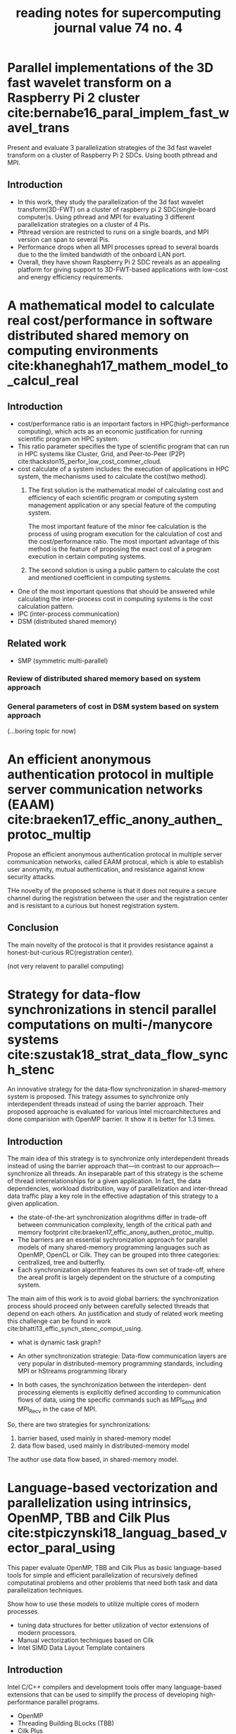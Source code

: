 #+title: reading notes for supercomputing journal value 74 no. 4
#+latex_header: \usepackage{hyperref}
#+latex_header: \usepackage{cleveref}
#+latex_header: \usepackage{xcolor}
#+latex_header: \usepackage{amsmath}
#+latex_header: \hypersetup{colorlinks=true}


* Parallel implementations of the 3D fast wavelet transform on a Raspberry Pi 2 cluster cite:bernabe16_paral_implem_fast_wavel_trans
Present and evaluate 3 parallelization strategies of the 3d fast wavelet transform on a cluster of Raspberry Pi 2 SDCs. Using booth pthread and MPI.

** Introduction
- In this work, they study the parallelization of the 3d fast wavelet transform(3D-FWT) on a cluster of raspberry pi 2 SDC(single-board computer)s. Using pthread and MPI for evaluating 3 different parallelization strategies on a cluster of 4 Pis.
- Pthread version are restricted to runs on a single boards, and MPI version can span to several Pis.
- Performance drops when all MPI processes spread to several boards due to the the limited bandwidth of the onboard LAN port.
- Overall, they have shown Raspberry Pi 2 SDC reveals as an appealing platform for giving support to 3D-FWT-based applications with low-cost and energy efficiency requirements.

* A mathematical model to calculate real cost/performance in software distributed shared memory on computing environments cite:khaneghah17_mathem_model_to_calcul_real
** Introduction
- cost/performance ratio is an important factors in HPC(high-performance computing), which acts as an economic justification for running scientific program on HPC system.
- This ratio parameter specifies the type of scientific program that can run in HPC systems like Cluster, Grid, and Peer-to-Peer (P2P) cite:thackston15_perfor_low_cost_commer_cloud.
- cost calculate of a system includes: the execution of applications in HPC system, the mechanisms used to calculate the cost(two method).
  1) The first solution is the mathematical model of calculating cost and efficiency of each scientific program or computing system management application or any special feature of the computing system.

     The most important feature of the minor fee calculation is the process of using program execution for the calculation of cost and the cost/performance ratio.
     The most important advantage of this method is the feature of proposing the exact cost of a program execution in certain computing systems.

  2) The second solution is using a public pattern to calculate the cost and mentioned coefficient in computing systems.
- One of the most important questions that should be answered while calculating the inter-process cost in computing systems is the cost calculation pattern.
- IPC (inter-process communication)
- DSM (distributed shared memory)
** Related work
- SMP (symmetric multi-parallel)
*** Review of distributed shared memory based on system approach
*** General parameters of cost in DSM system based on system approach

(...boring topic for now)

* An efficient anonymous authentication protocol in multiple server communication networks (EAAM)  cite:braeken17_effic_anony_authen_protoc_multip
Propose an efficient anonymous authentication protocal in multiple server communication networks, called EAAM protocal, which is able to establish user anonymity, mutual authentication, and resistance against know security attacks.

THe novelty of the proposed scheme is that it does not require a secure channel during the registration between the user and the registration center and is resistant to a curious but honest registration system.

** Conclusion
The main novelty of the protocol is that it provides resistance against a honest-but-curious RC(registration center).

(not very relavent to parallel computing)


* Strategy for data-flow synchronizations in stencil parallel computations on multi-/manycore systems cite:szustak18_strat_data_flow_synch_stenc
An innovative strategy for the data-flow synchronization in shared-memory system is proposed. This trategy assumes to synchronize only interdependent threads instead of using the barrier approach.
Their proposed approache is evaluated for various Intel microarchitectures and done comparision with OpenMP barrier. It show it is better for 1.3 times.

** Introduction
The main idea of this strategy is to synchronize only interdependent threads instead of using the barrier approach that—in contrast to our approach—synchronize all threads. An inseparable part of this strategy is the scheme of thread interrelationships for a given application. In fact, the data dependencies, workload distribution, way of parallelization and inter-thread data traffic play a key role in the effective adaptation of this strategy to a given application.

- the state-of-the-art synchronization alogrithms differ in trade-off between communication complexity, length of the critical path and memory footprint cite:braeken17_effic_anony_authen_protoc_multip. 
- The barriers are an essential sychronization approach for parallel models of many shared-memory programming languages such as OpenMP, OpenCL or Cilk. They can be grouped into three categories: centralized, tree and butterfly.
- Each synchronization algorithm features its own set of trade-off, where the areal profit is largely dependent on the structure of a computing system.

The main aim of this work is to avoid global barriers: the synchronization process should proceed only between carefully selected threads that depend on each others. An justification and study of related work meeting this challenge can be found in work cite:bhatti13_effic_synch_stenc_comput_using.
- what is dynamic task graph?

- An other synchronization strategie: Data-flow communication layers are very popular in distributed-memory programming standards, including MPI or hStreams programming library 
- In both cases, the synchronization between the interdepen- dent processing elements is explicitly defined according to communication flows of data, using the specific commands such as MPI_Send and MPI_Recv in the case of MPI. 

So, there are two strategies for synchronizations:
1) barrier based, used mainly in shared-memory model 
2) data flow based, used mainly in distributed-memory model 

The author use data flow based, in shared-memory model.

* Language-based vectorization and parallelization using intrinsics, OpenMP, TBB and Cilk Plus  cite:stpiczynski18_languag_based_vector_paral_using

This paper evaluate OpenMP, TBB and Cilk Plus as basic language-based tools for simple and efficient parallelization of recursively defined computatinal problems and other problems that need both task and data parallelization techniques.

Show how to use these models to utilize multiple cores of modern processes.
- tuning data structures for better utilization of vector extensions of modern processors.
- Manual vectorization techniques based on Cilk
- Intel SIMD Data Layout Template containers

** Introduction
Intel C/C++ compilers and development tools offer many language-based extensions that can be used to simplify the process of developing high-performance parallel programs.
- OpenMP
- Threading Building BLocks (TBB)
- Cilk Plus
- /intrinsics/, which all to utilize Intel Advanced Vector Extensions explicitly
- SDLT template library can be applied to introduce SIMD-friendly memory layout transparently

** Short overview of selected language-based tools
- OpenMP
- [[https://www.threadingbuildingblocks.org][TBB]] is a C+++ template library supporting task parallelism on Intel multicore platformcs.
- [[https://www.cilkplus.org][Cilk Plus]] adds simple language extensions to the C and C++languages to express task and data parallelism.
- Intrinsics for SIMD instructions allow to take full advantage of Intel Advanced Vector Extensions what cannot always be easily achieved due to limitations of programming languages and compilers. They all programmers to write constructs that look like C/C++ functions calls corresponding to actual SIMD instructions.
- SDLT (SIMD Data Layout Template) is a C++11 template library which provides containers with SIMD-friendly data layouts.
** Conclusion
- They compare the speedup of the different implementation against sequential version of code. Depend on whether it is data parallel or task parallel, the performance varys be
* Parallelization of stochastic bounds for Markov chains on multicore and manycore platforms cite:bylina18_paral_stoch_bound_markov_chain
Demonstrates the methodology for parallelizing of finding stochastic bounds for Markov chains on multicore and manycore platformcs
- involve a lot of irregular memory access.
- using OpenMP(for loop parallelism) and Cilk Plus (for task-based parallelism)
- compare the execution time and scalability

** Experimental results
- time
- speedup
** Conclusion
This paper presents the strength of the OpenMP standard for parallelizing with the use of ~#pragma omp parallel for~ which is data parallelism in OpenMP.

** Things to do:
need to state clearly what is the main differences between task parallelism and loop (data) parallelism.

* A taxonomy of task-based parallel programming technologies for high-performance computing cite:thoman18_taxon_task_based_paral_progr

Provide an initial task-focused taxonomy for HPC technologies, which covers programming interface and runtime mechanisms.

** Introduction
- In HPC domain, loop-based and message-passing paradigms are dominant. We specifically aim to categorize task-based parallelism technologies which are in use in HPC
- Definition of task: a sequence of instructions within a program that can be processed concurrently with other tasks in the same program.
- Several languages are common in HPC domain:
  1) Cilk 
  2) OpenMP 
  3) TBB 
  4) Qthreads
  5) Argobots
  6) StarGPU
  7) Chapel
  8) X10
  9) HPX
  10) Charm++

- Each task-based environment has two central components:
  1) programming interface
  2) runtime system




* Hybridworkstealingoflocality-flexibleandcancelabletasksfortheAPGAS library  cite:posner18_hybrid_work_steal_local_flexib
** Abstract
- parallel programs should be albe to deal with both shared memory and distributed memory
- propose a hybrid work stealing scheme, which combines the lifeline-based variant of distributed task pools with the node-internal load balancing of Java's Fork/Join framework.
- [[http://x10-lang.org/releases/apgas-release-100.html][APGAS]] library for Java, which is a branch of the [[http://x10-lang.org][X10]] project.
* Pythonacceleratorsforhigh-performancecomputing cite:marowka17_python_accel_high_perfor_comput
** Abstract
- python is popular and is slow; python community drive the effort to improve the performance of it.
- focus on specific promised solution that aim to provide high-performance and performance portability for python applications, specially [[http://numba.pydata.org][Numba]].
** Python accelerators
A few popular solutions that enhance python's performance
- Numpy
- SciPy, extends the functionality of NumPy
- PyPy, a just-in-time compiler and interpreter for Python. It aims to provide faster efficient and compatible alternative implementation of Python language.
- Cython, enabling decarations of static typing to functions, variables, and classes, allows C code to be generated once and then compiles with C/C++ compilers to produce efficient C code.
- Numexpr, a module which accelerate evaluations of a numerical expression operation on NumPy.

** Numba in a nutshell
** Test case: matrix-matrix multiplication

* Actor model of Anemone functional language cite:batko18_actor_model_anemon_funct_languag 
** Abstract
not be able to download yet
* A process calculus for parallel and distributed programming in Haskell cite:bloecker18_pardis
** Abstract
- parallel programming and distributed programming is hard to implement, result in non-deterministic program behaviour.
- gap between model and implementation
- propose a fully determinisitc process calculus for parallel and distributed programming and implement it as a domain-specific language in Haskell to address these problems.
- achieve correctness guarantees regarding process composition at compile time through Haskell's type system.
- Their result could be used as a high-level tool to implement parallel and distributed programs.

(to read)
* Function portability of molecular dynamics on heterogeneous parallel architectures with OpenCL  cite:halver18_funct_portab_molec_dynam_heter
** Abstract
- evaluate latency, data transfer, memory access characterisitcs of parallel compute intense work
- data layout, for which the access of structure-of-arrays shows best performance in most cases.
- performance portability is a problem since various architectures strongly depend on specific vectorization optimization.

** Conclusion
- One of the main goals of the present work was to investigate the performance character- istics of a function portable cell-based MD program on a set of different architectures.
- OpenCL has been chosen because it allows for interoperability on different types of architectures. Without any changes of the code it was possible to execute a benchmark on several multi- and many-core systems. Compared severl features:
  1) memory bandwidth
  2) core speed 
  3) effects of data structure layout (an important issue for GPU architectures)
     - arrays-of-structures
     - structure-of-arrays 
- Current their research focus on function portability, A desirable feature would be performance portability

* Bibliography
bibliographystyle:abbrv
bibliography:../parallel-numa.bib 



